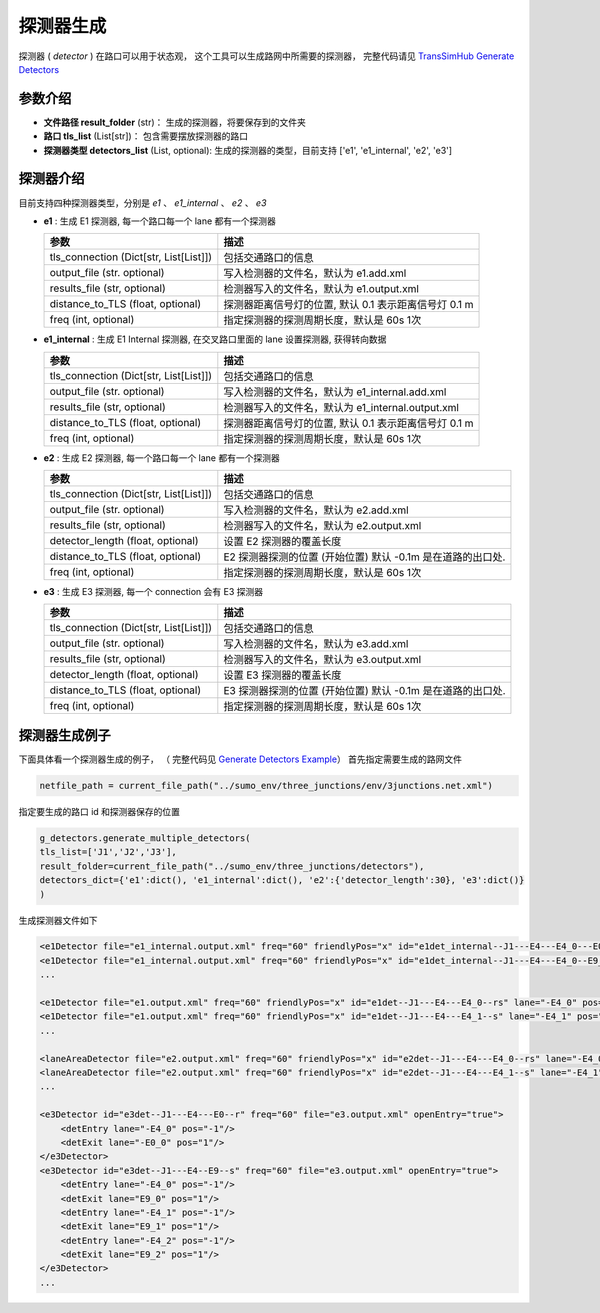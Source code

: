 探测器生成
===========================

探测器 ( `detector` ) 在路口可以用于状态观， 这个工具可以生成路网中所需要的探测器， 完整代码请见 `TransSimHub Generate Detectors <https://github.com/Traffic-Alpha/TransSimHub/tree/main//tshub/sumo_tools/detectors>`_

参数介绍
------------------
- **文件路径  result_folder** (str)： 生成的探测器，将要保存到的文件夹
- **路口 tls_list** (List[str])： 包含需要摆放探测器的路口
- **探测器类型 detectors_list** (List, optional): 生成的探测器的类型，目前支持 ['e1', 'e1_internal', 'e2', 'e3'] 

探测器介绍
------------------

目前支持四种探测器类型，分别是 `e1` 、 `e1_internal` 、 `e2` 、 `e3`

- **e1** : 生成 E1 探测器, 每一个路口每一个 lane 都有一个探测器

  .. list-table::
    :header-rows: 1

    * - 参数
      - 描述
    * - tls_connection (Dict[str, List[List]])
      - 包括交通路口的信息
    * - output_file (str. optional)
      - 写入检测器的文件名，默认为 e1.add.xml
    * - results_file (str, optional)
      - 检测器写入的文件名，默认为 e1.output.xml
    * - distance_to_TLS (float, optional)
      - 探测器距离信号灯的位置, 默认 0.1 表示距离信号灯 0.1 m
    * - freq (int, optional)
      - 指定探测器的探测周期长度，默认是 60s 1次


- **e1_internal** : 生成 E1 Internal 探测器, 在交叉路口里面的 lane 设置探测器, 获得转向数据

  .. list-table::
    :header-rows: 1

    * - 参数
      - 描述
    * - tls_connection (Dict[str, List[List]])
      - 包括交通路口的信息
    * - output_file (str. optional)
      - 写入检测器的文件名，默认为 e1_internal.add.xml
    * - results_file (str, optional)
      - 检测器写入的文件名，默认为 e1_internal.output.xml
    * - distance_to_TLS (float, optional)
      - 探测器距离信号灯的位置, 默认 0.1 表示距离信号灯 0.1 m
    * - freq (int, optional)
      - 指定探测器的探测周期长度，默认是 60s 1次

- **e2** : 生成 E2 探测器, 每一个路口每一个 lane 都有一个探测器

  .. list-table::
    :header-rows: 1

    * - 参数
      - 描述
    * - tls_connection (Dict[str, List[List]])
      - 包括交通路口的信息
    * - output_file (str. optional)
      - 写入检测器的文件名，默认为 e2.add.xml
    * - results_file (str, optional)
      - 检测器写入的文件名，默认为 e2.output.xml
    * - detector_length (float, optional)
      - 设置 E2 探测器的覆盖长度
    * - distance_to_TLS (float, optional)
      -  E2 探测器探测的位置 (开始位置) 默认 -0.1m 是在道路的出口处.
    * - freq (int, optional)
      - 指定探测器的探测周期长度，默认是 60s 1次

- **e3** : 生成 E3 探测器, 每一个 connection 会有 E3 探测器

  .. list-table::
    :header-rows: 1

    * - 参数
      - 描述
    * - tls_connection (Dict[str, List[List]])
      - 包括交通路口的信息
    * - output_file (str. optional)
      - 写入检测器的文件名，默认为 e3.add.xml
    * - results_file (str, optional)
      - 检测器写入的文件名，默认为 e3.output.xml
    * - detector_length (float, optional)
      - 设置 E3 探测器的覆盖长度
    * - distance_to_TLS (float, optional)
      -  E3 探测器探测的位置 (开始位置) 默认 -0.1m 是在道路的出口处.
    * - freq (int, optional)
      - 指定探测器的探测周期长度，默认是 60s 1次

探测器生成例子
-----------------------

下面具体看一个探测器生成的例子， （ 完整代码见 `Generate Detectors Example <https://github.com/Traffic-Alpha/TransSimHub/tree/main/examples/sumo_tools/generate_tls_detectors.py>`_）
首先指定需要生成的路网文件

.. code-block:: python

    netfile_path = current_file_path("../sumo_env/three_junctions/env/3junctions.net.xml")


指定要生成的路口 id 和探测器保存的位置

.. code-block:: python

    g_detectors.generate_multiple_detectors(
    tls_list=['J1','J2','J3'], 
    result_folder=current_file_path("../sumo_env/three_junctions/detectors"),
    detectors_dict={'e1':dict(), 'e1_internal':dict(), 'e2':{'detector_length':30}, 'e3':dict()}
    )

生成探测器文件如下

.. code-block:: python

    <e1Detector file="e1_internal.output.xml" freq="60" friendlyPos="x" id="e1det_internal--J1---E4---E4_0---E0_0--r" lane=":J1_0_0" pos="3"/>
    <e1Detector file="e1_internal.output.xml" freq="60" friendlyPos="x" id="e1det_internal--J1---E4---E4_0--E9_0--s" lane=":J1_1_0" pos="3"/>
    ...

    <e1Detector file="e1.output.xml" freq="60" friendlyPos="x" id="e1det--J1---E4---E4_0--rs" lane="-E4_0" pos="71.9"/>
    <e1Detector file="e1.output.xml" freq="60" friendlyPos="x" id="e1det--J1---E4---E4_1--s" lane="-E4_1" pos="71.9"/>
    ...

    <laneAreaDetector file="e2.output.xml" freq="60" friendlyPos="x" id="e2det--J1---E4---E4_0--rs" lane="-E4_0" pos="43.800000000000004" length="30"/>
    <laneAreaDetector file="e2.output.xml" freq="60" friendlyPos="x" id="e2det--J1---E4---E4_1--s" lane="-E4_1" pos="43.800000000000004" length="30"/>
    ...

    <e3Detector id="e3det--J1---E4---E0--r" freq="60" file="e3.output.xml" openEntry="true">
        <detEntry lane="-E4_0" pos="-1"/>
        <detExit lane="-E0_0" pos="1"/>
    </e3Detector>
    <e3Detector id="e3det--J1---E4--E9--s" freq="60" file="e3.output.xml" openEntry="true">
        <detEntry lane="-E4_0" pos="-1"/>
        <detExit lane="E9_0" pos="1"/>
        <detEntry lane="-E4_1" pos="-1"/>
        <detExit lane="E9_1" pos="1"/>
        <detEntry lane="-E4_2" pos="-1"/>
        <detExit lane="E9_2" pos="1"/>
    </e3Detector>
    ...


.. image:: ../../../_static/sumo_tools/detector_add.png
   :alt: detector_sumo_example

